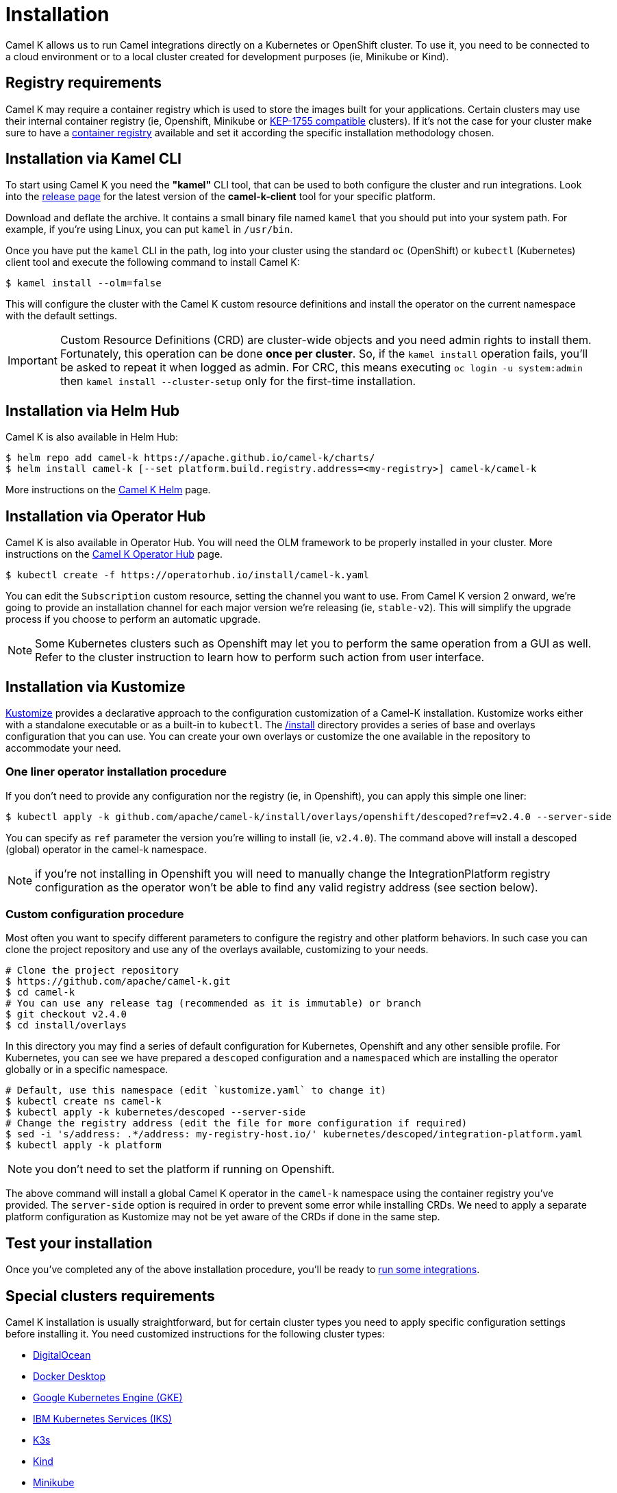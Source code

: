 [[installation]]
= Installation

Camel K allows us to run Camel integrations directly on a Kubernetes or OpenShift cluster. To use it, you need to be connected to a cloud environment or to a local cluster created for development purposes (ie, Minikube or Kind).

[[registry]]
== Registry requirements

Camel K may require a container registry which is used to store the images built for your applications. Certain clusters may use their internal container registry (ie, Openshift, Minikube or https://github.com/kubernetes/enhancements/tree/master/keps/sig-cluster-lifecycle/generic/1755-communicating-a-local-registry[KEP-1755 compatible] clusters). If it's not the case for your cluster make sure to have a xref:installation/registry/registry.adoc#configuring-registry-install-time[container registry] available and set it according the specific installation methodology chosen.

[[cli]]
== Installation via Kamel CLI

To start using Camel K you need the **"kamel"** CLI tool, that can be used to both configure the cluster and run integrations. Look into the https://github.com/apache/camel-k/releases[release page] for the latest version of the *camel-k-client* tool for your specific platform.

Download and deflate the archive. It contains a small binary file named `kamel` that you should put into your system path. For example, if you're using Linux, you can put `kamel` in `/usr/bin`.

Once you have put the `kamel` CLI in the path, log into your cluster using the standard `oc` (OpenShift) or `kubectl` (Kubernetes) client tool and execute the following command to install Camel K:

[source]
----
$ kamel install --olm=false
----

This will configure the cluster with the Camel K custom resource definitions and install the operator on the current namespace with the default settings.

IMPORTANT: Custom Resource Definitions (CRD) are cluster-wide objects and you need admin rights to install them. Fortunately, this operation can be done *once per cluster*. So, if the `kamel install` operation fails, you'll be asked to repeat it when logged as admin.
For CRC, this means executing `oc login -u system:admin` then `kamel install --cluster-setup` only for the first-time installation.

[[helm]]
== Installation via Helm Hub

Camel K is also available in Helm Hub:

```
$ helm repo add camel-k https://apache.github.io/camel-k/charts/
$ helm install camel-k [--set platform.build.registry.address=<my-registry>] camel-k/camel-k
```

More instructions on the https://hub.helm.sh/charts/camel-k/camel-k[Camel K Helm] page.

[[olm]]
== Installation via Operator Hub

Camel K is also available in Operator Hub. You will need the OLM framework to be properly installed in your cluster. More instructions on the https://operatorhub.io/operator/camel-k[Camel K Operator Hub] page.

```
$ kubectl create -f https://operatorhub.io/install/camel-k.yaml
```

You can edit the `Subscription` custom resource, setting the channel you want to use. From Camel K version 2 onward, we're going to provide an installation channel for each major version we're releasing (ie, `stable-v2`). This will simplify the upgrade process if you choose to perform an automatic upgrade.

NOTE: Some Kubernetes clusters such as Openshift may let you to perform the same operation from a GUI as well. Refer to the cluster instruction to learn how to perform such action from user interface.

[[kustomize]]
== Installation via Kustomize

https://kustomize.io[Kustomize] provides a declarative approach to the configuration customization of a Camel-K installation. Kustomize works either with a standalone executable or as a built-in to `kubectl`. The https://github.com/apache/camel-k/tree/main/install[/install] directory provides a series of base and overlays configuration that you can use. You can create your own overlays or customize the one available in the repository to accommodate your need.

=== One liner operator installation procedure

If you don't need to provide any configuration nor the registry (ie, in Openshift), you can apply this simple one liner:

```
$ kubectl apply -k github.com/apache/camel-k/install/overlays/openshift/descoped?ref=v2.4.0 --server-side
```

You can specify as `ref` parameter the version you're willing to install (ie, `v2.4.0`). The command above will install a descoped (global) operator in the camel-k namespace.

NOTE: if you're not installing in Openshift you will need to manually change the IntegrationPlatform registry configuration as the operator won't be able to find any valid registry address (see section below).

=== Custom configuration procedure

Most often you want to specify different parameters to configure the registry and other platform behaviors. In such case you can clone the project repository and use any of the overlays available, customizing to your needs.

```
# Clone the project repository
$ https://github.com/apache/camel-k.git
$ cd camel-k
# You can use any release tag (recommended as it is immutable) or branch
$ git checkout v2.4.0
$ cd install/overlays
```

In this directory you may find a series of default configuration for Kubernetes, Openshift and any other sensible profile. For Kubernetes, you can see we have prepared a `descoped` configuration and a `namespaced` which are installing the operator globally or in a specific namespace.

```
# Default, use this namespace (edit `kustomize.yaml` to change it)
$ kubectl create ns camel-k
$ kubectl apply -k kubernetes/descoped --server-side
# Change the registry address (edit the file for more configuration if required)
$ sed -i 's/address: .*/address: my-registry-host.io/' kubernetes/descoped/integration-platform.yaml
$ kubectl apply -k platform
```

NOTE: you don't need to set the platform if running on Openshift.

The above command will install a global Camel K operator in the `camel-k` namespace using the container registry you've provided. The `server-side` option is required in order to prevent some error while installing CRDs. We need to apply a separate platform configuration as Kustomize may not be yet aware of the CRDs if done in the same step.

[[test]]
== Test your installation

Once you've completed any of the above installation procedure, you'll be ready to xref:running/running.adoc[run some integrations].

[[special-requirements]]
== Special clusters requirements

Camel K installation is usually straightforward, but for certain cluster types you need to apply specific configuration settings before installing it. You need customized instructions for the following cluster types:

- xref:installation/platform/digitalocean.adoc[DigitalOcean]
- xref:installation/platform/docker-desktop.adoc[Docker Desktop]
- xref:installation/platform/gke.adoc[Google Kubernetes Engine (GKE)]
- xref:installation/platform/iks.adoc[IBM Kubernetes Services (IKS)]
- xref:installation/platform/k3s.adoc[K3s]
- xref:installation/platform/kind.adoc[Kind]
- xref:installation/platform/minikube.adoc[Minikube]
- xref:installation/platform/openshift.adoc[OpenShift]
- xref:installation/platform/crc.adoc[Red Hat CodeReady Containers (CRC)]

[[fine-tuning]]
== Fine Tuning

Camel K installation can be configured with certain special settings available for experienced users. You can manage resources such as limiting memory and CPU, provide a policy for `Pod` scheduling and `Toleration`. Please have a look at xref:installation/advanced/advanced.adoc[Camel K fine tuning] to learn more about advanced configuration.
